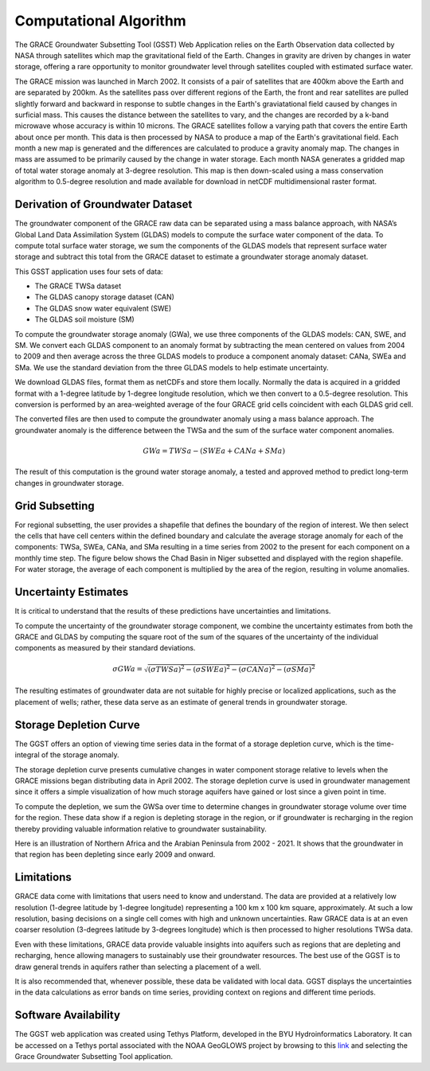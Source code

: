 .. raw:: html
   :file: translate.html

**Computational Algorithm**
===========================
The GRACE Groundwater Subsetting Tool (GSST) Web Application relies on the Earth Observation data collected by NASA through satellites which map the gravitational field of the Earth. Changes in gravity are driven by changes in water storage, offering a rare opportunity to monitor groundwater level through satellites coupled with estimated surface water.

The GRACE mission was launched in March 2002. It consists of a pair of satellites that are 400km above the Earth and are separated by 200km. As the satellites pass over different regions of the Earth, the front and rear satellites are pulled slightly forward and backward in response to subtle changes in the Earth's graviatational field caused by changes in surficial mass. This causes the distance between the satellites to vary, and the changes are recorded by a k-band microwave whose accuracy is within 10 microns. The GRACE satellites follow a varying path that covers the entire Earth about once per month. This data is then processed by NASA to produce a map of the Earth's gravitational field. Each month a new map is generated and the differences are calculated to produce a gravity anomaly map. The changes in mass are assumed to be primarily caused by the change in water storage. Each month NASA generates a gridded map of total water storage anomaly at 3-degree resolution. This map is then down-scaled using a mass conservation algorithm to 0.5-degree resolution and made available for download in netCDF multidimensional raster format. 


**Derivation of Groundwater Dataset**
-------------------------------------
The groundwater component of the GRACE raw data can be separated using a mass balance approach, with NASA’s Global Land Data Assimilation System (GLDAS) models to compute the surface water component of the data. To compute total surface water storage, we sum the components of the GLDAS models that represent surface water storage and subtract this total from the GRACE  dataset to estimate a groundwater storage anomaly dataset. 

This GSST application uses four sets of data:

* The GRACE TWSa dataset
* The GLDAS canopy storage dataset (CAN)
* The GLDAS snow water equivalent (SWE)
* The GLDAS soil moisture (SM)

To compute the groundwater storage anomaly (GWa), we use three components of the GLDAS models: CAN, SWE, and SM. We convert each GLDAS component to an anomaly format by subtracting the mean centered on values from 2004 to 2009 and then average across the three GLDAS models to produce a component anomaly dataset: CANa, SWEa and SMa. We use the standard deviation from the three GLDAS models to help estimate uncertainty. 

We download GLDAS files, format them as netCDFs and store them locally. Normally the data is acquired in a gridded format with a 1-degree latitude by 1-degree longitude resolution, which we then convert to a 0.5-degree resolution. This conversion is performed by an area-weighted average of the four GRACE grid cells coincident with each GLDAS grid cell.

The converted files are then used to compute the groundwater anomaly using a mass balance approach. The groundwater anomaly is the difference between the TWSa and the sum of the surface water component anomalies.

.. math::

   GWa =  TWSa - (SWEa+ CANa+ SMa) 

The result of this computation is the ground water storage anomaly, a tested and approved method to predict long-term changes in groundwater storage. 


**Grid Subsetting**
-------------------
For regional subsetting, the user provides a shapefile that defines the boundary of the region of interest. We then select the cells that have cell centers within the defined boundary and calculate the average storage anomaly for each of the components: TWSa, SWEa, CANa, and SMa resulting in a time series from 2002 to the present for each component on a monthly time step. The figure below shows the Chad Basin in Niger subsetted and displayed with the region shapefile. For water storage, the average of each component is multiplied by the area of the region, resulting in volume anomalies.

.. image:: images-algorithm/examplesubsettedregion.png
   :scale: 80%
   :align: center

**Uncertainty Estimates**
-------------------------
It is critical to understand that the results of these predictions have uncertainties and limitations. 

To compute the uncertainty of the groundwater storage component, we combine the uncertainty estimates from both the GRACE and GLDAS by computing the square root of the sum of the squares of the uncertainty of the individual components as measured by their standard deviations.

.. math::

   \sigma GWa =  \sqrt {(\sigma TWSa)^2 - (\sigma SWEa)^2 - (\sigma CANa)^2 - (\sigma SMa)^2} 


The resulting estimates of groundwater data are not suitable for highly precise or localized applications, such as the placement of wells; rather, these data serve as an estimate of general trends in groundwater storage.



**Storage Depletion Curve**
---------------------------
The GGST offers an option of viewing time series data in the format of a storage depletion curve, which is the time-integral of the storage anomaly.

The storage depletion curve presents cumulative changes in water component storage relative to levels when the GRACE missions began distributing data in April 2002. The storage depletion curve is used in groundwater management since it offers a simple visualization of how much storage aquifers have gained or lost since a given point in time.

To compute the depletion, we sum the GWSa over time to determine changes in groundwater storage volume over time for the region. These data show if a region is depleting storage in the region, or if groundwater is recharging in the region thereby providing valuable information relative to groundwater sustainability.

Here is an illustration of Northern Africa and the Arabian Peninsula from 2002 - 2021. It shows that the groundwater in that region has been depleting since early 2009 and onward.
 
.. image:: images-algorithm/depletioncurve.png
   :align: center

**Limitations**
---------------
GRACE data come with limitations that users need to know and understand. The data are provided at a relatively low resolution (1-degree latitude by 1-degree longitude) representing a 100 km x 100 km square, approximately. At such a low resolution, basing decisions on a single cell comes with high and unknown uncertainties. Raw GRACE data is at an even coarser resolution (3-degrees latitude by 3-degrees longitude) which is then processed to higher resolutions TWSa data.

Even with these limitations, GRACE data provide valuable insights into aquifers such as regions that are depleting and recharging, hence allowing managers to sustainably use their groundwater resources. The best use of the GGST is to draw general trends in aquifers rather than selecting a placement of a well.

It is also recommended that, whenever possible, these data be validated with local data. GGST displays the uncertainties in the data calculations as error bands on time series, providing context on regions and different time periods.


**Software Availability**
-------------------------
The GGST web application was created using Tethys Platform, developed in the BYU Hydroinformatics Laboratory. It can be accessed on a Tethys portal associated with the NOAA GeoGLOWS project by browsing to this `link <https://apps.geoglows.org/apps>`_ and selecting the Grace Groundwater Subsetting Tool application.


 
